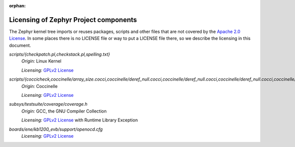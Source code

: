 :orphan:

.. _zephyr_licensing:

Licensing of Zephyr Project components
######################################

The Zephyr kernel tree imports or reuses packages, scripts and other files that
are not covered by the `Apache 2.0 License`_. In some places
there is no LICENSE file or way to put a LICENSE file there, so we describe the
licensing in this document.

.. _Apache 2.0 License:
   https://github.com/zephyrproject-rtos/zephyr/blob/main/LICENSE

.. _GPLv2 License:
   https://git.kernel.org/pub/scm/linux/kernel/git/torvalds/linux.git/plain/COPYING

*scripts/{checkpatch.pl,checkstack.pl,spelling.txt}*
  *Origin:* Linux Kernel

  *Licensing:* `GPLv2 License`_

*scripts/{coccicheck,coccinelle/array_size.cocci,coccinelle/deref_null.cocci,coccinelle/deref_null.cocci,coccinelle/deref_null.cocci,coccinelle/mini_lock.cocci,coccinelle/mini_lock.cocci,coccinelle/mini_lock.cocci,coccinelle/noderef.cocci,coccinelle/noderef.cocci,coccinelle/returnvar.cocci,coccinelle/semicolon.cocci}*
  *Origin:* Coccinelle

  *Licensing:* `GPLv2 License`_

*subsys/testsuite/coverage/coverage.h*
  *Origin:* GCC, the GNU Compiler Collection

  *Licensing:* `GPLv2 License`_ with Runtime Library Exception

*boards/ene/kb1200_evb/support/openocd.cfg*
  *Licensing:* `GPLv2 License`_
